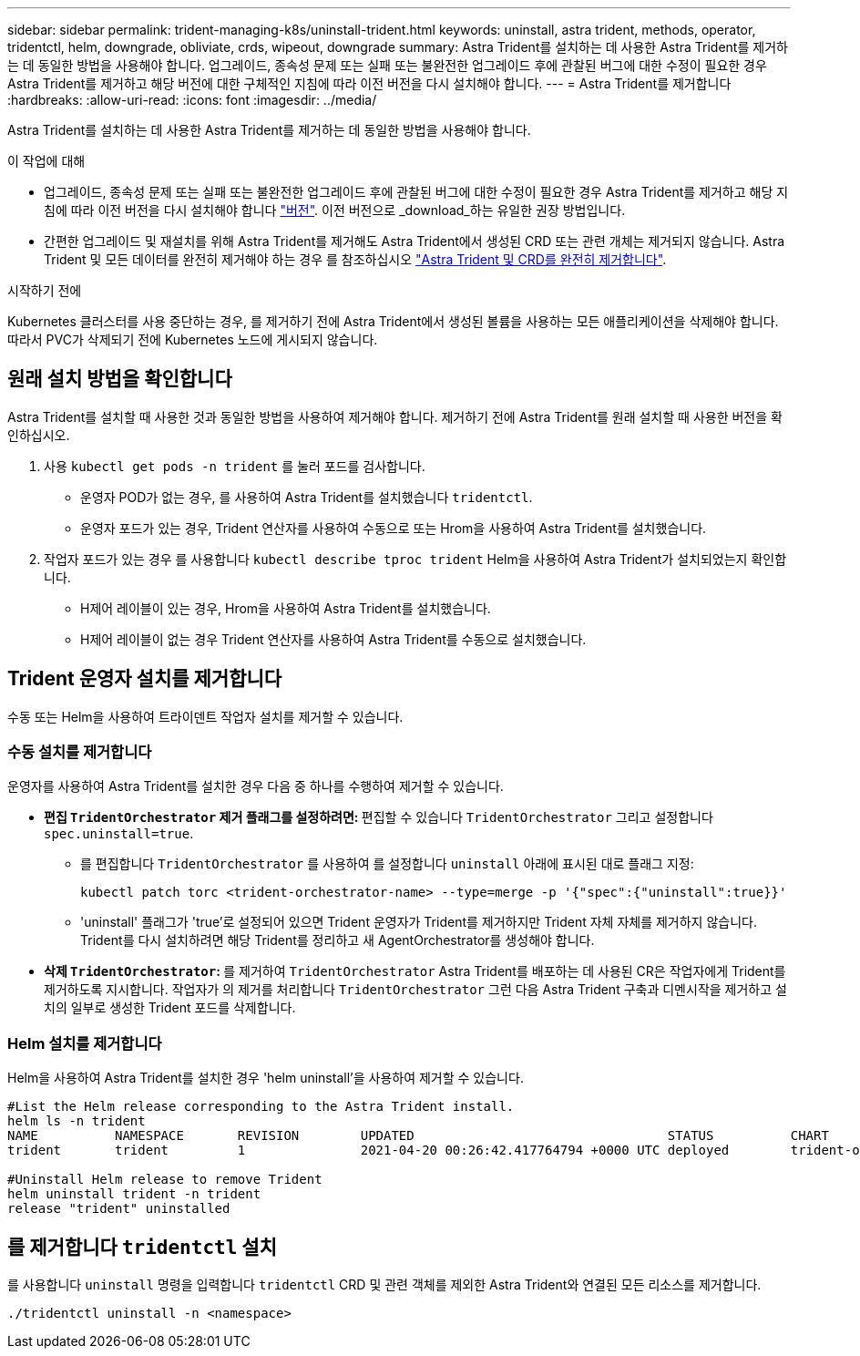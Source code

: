---
sidebar: sidebar 
permalink: trident-managing-k8s/uninstall-trident.html 
keywords: uninstall, astra trident, methods, operator, tridentctl, helm, downgrade, obliviate, crds, wipeout, downgrade 
summary: Astra Trident를 설치하는 데 사용한 Astra Trident를 제거하는 데 동일한 방법을 사용해야 합니다. 업그레이드, 종속성 문제 또는 실패 또는 불완전한 업그레이드 후에 관찰된 버그에 대한 수정이 필요한 경우 Astra Trident를 제거하고 해당 버전에 대한 구체적인 지침에 따라 이전 버전을 다시 설치해야 합니다. 
---
= Astra Trident를 제거합니다
:hardbreaks:
:allow-uri-read: 
:icons: font
:imagesdir: ../media/


[role="lead"]
Astra Trident를 설치하는 데 사용한 Astra Trident를 제거하는 데 동일한 방법을 사용해야 합니다.

.이 작업에 대해
* 업그레이드, 종속성 문제 또는 실패 또는 불완전한 업그레이드 후에 관찰된 버그에 대한 수정이 필요한 경우 Astra Trident를 제거하고 해당 지침에 따라 이전 버전을 다시 설치해야 합니다 link:../earlier-versions.html["버전"]. 이전 버전으로 _download_하는 유일한 권장 방법입니다.
* 간편한 업그레이드 및 재설치를 위해 Astra Trident를 제거해도 Astra Trident에서 생성된 CRD 또는 관련 개체는 제거되지 않습니다. Astra Trident 및 모든 데이터를 완전히 제거해야 하는 경우 를 참조하십시오 link:../troubleshooting.html#completely-remove-astra-trident-and-crds["Astra Trident 및 CRD를 완전히 제거합니다"].


.시작하기 전에
Kubernetes 클러스터를 사용 중단하는 경우, 를 제거하기 전에 Astra Trident에서 생성된 볼륨을 사용하는 모든 애플리케이션을 삭제해야 합니다. 따라서 PVC가 삭제되기 전에 Kubernetes 노드에 게시되지 않습니다.



== 원래 설치 방법을 확인합니다

Astra Trident를 설치할 때 사용한 것과 동일한 방법을 사용하여 제거해야 합니다. 제거하기 전에 Astra Trident를 원래 설치할 때 사용한 버전을 확인하십시오.

. 사용 `kubectl get pods -n trident` 를 눌러 포드를 검사합니다.
+
** 운영자 POD가 없는 경우, 를 사용하여 Astra Trident를 설치했습니다 `tridentctl`.
** 운영자 포드가 있는 경우, Trident 연산자를 사용하여 수동으로 또는 Hrom을 사용하여 Astra Trident를 설치했습니다.


. 작업자 포드가 있는 경우 를 사용합니다 `kubectl describe tproc trident` Helm을 사용하여 Astra Trident가 설치되었는지 확인합니다.
+
** H제어 레이블이 있는 경우, Hrom을 사용하여 Astra Trident를 설치했습니다.
** H제어 레이블이 없는 경우 Trident 연산자를 사용하여 Astra Trident를 수동으로 설치했습니다.






== Trident 운영자 설치를 제거합니다

수동 또는 Helm을 사용하여 트라이덴트 작업자 설치를 제거할 수 있습니다.



=== 수동 설치를 제거합니다

운영자를 사용하여 Astra Trident를 설치한 경우 다음 중 하나를 수행하여 제거할 수 있습니다.

* ** 편집 `TridentOrchestrator` 제거 플래그를 설정하려면: ** 편집할 수 있습니다 `TridentOrchestrator` 그리고 설정합니다 `spec.uninstall=true`.
+
** 를 편집합니다 `TridentOrchestrator` 를 사용하여 를 설정합니다 `uninstall` 아래에 표시된 대로 플래그 지정:
+
[listing]
----
kubectl patch torc <trident-orchestrator-name> --type=merge -p '{"spec":{"uninstall":true}}'
----
** 'uninstall' 플래그가 'true'로 설정되어 있으면 Trident 운영자가 Trident를 제거하지만 Trident 자체 자체를 제거하지 않습니다. Trident를 다시 설치하려면 해당 Trident를 정리하고 새 AgentOrchestrator를 생성해야 합니다.


* ** 삭제 `TridentOrchestrator`: ** 를 제거하여 `TridentOrchestrator` Astra Trident를 배포하는 데 사용된 CR은 작업자에게 Trident를 제거하도록 지시합니다. 작업자가 의 제거를 처리합니다 `TridentOrchestrator` 그런 다음 Astra Trident 구축과 디멘시작을 제거하고 설치의 일부로 생성한 Trident 포드를 삭제합니다.




=== Helm 설치를 제거합니다

Helm을 사용하여 Astra Trident를 설치한 경우 'helm uninstall'을 사용하여 제거할 수 있습니다.

[listing]
----
#List the Helm release corresponding to the Astra Trident install.
helm ls -n trident
NAME          NAMESPACE       REVISION        UPDATED                                 STATUS          CHART                           APP VERSION
trident       trident         1               2021-04-20 00:26:42.417764794 +0000 UTC deployed        trident-operator-21.07.1        21.07.1

#Uninstall Helm release to remove Trident
helm uninstall trident -n trident
release "trident" uninstalled
----


== 를 제거합니다 `tridentctl` 설치

를 사용합니다 `uninstall` 명령을 입력합니다 `tridentctl` CRD 및 관련 객체를 제외한 Astra Trident와 연결된 모든 리소스를 제거합니다.

[listing]
----
./tridentctl uninstall -n <namespace>
----